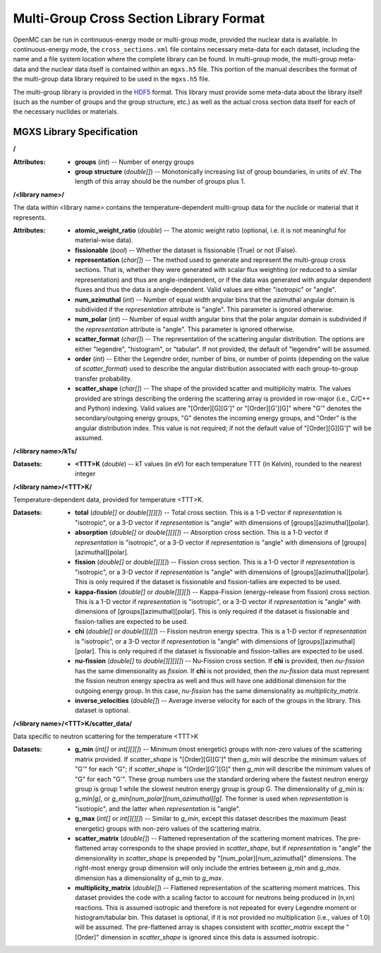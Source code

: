 .. _io_mgxs_library:

========================================
Multi-Group Cross Section Library Format
========================================

OpenMC can be run in continuous-energy mode or multi-group mode, provided the
nuclear data is available.  In continuous-energy mode, the
``cross_sections.xml`` file contains necessary meta-data for each dataset,
including the name and a file system location where the complete library
can be found.  In multi-group mode, the multi-group meta-data and the
nuclear data itself is contained within an ``mgxs.h5`` file.  This portion of
the manual describes the format of the multi-group data library required
to be used in the ``mgxs.h5`` file.

The multi-group library is provided in the HDF5_ format.  This library must
provide some meta-data about the library itself (such as the number of
groups and the group structure, etc.) as well as the actual cross section
data itself for each of the necessary nuclides or materials.

.. _HDF5: http://www.hdfgroup.org/HDF5/

.. _mgxs_lib_spec:

--------------------------
MGXS Library Specification
--------------------------

**/**

:Attributes: - **groups** (*int*) -- Number of energy groups
             - **group structure** (*double[]*) -- Monotonically increasing
               list of group boundaries, in units of eV.  The length of this
               array should be the number of groups plus 1.

**/<library name>/**

The data within <library name> contains the temperature-dependent multi-group
data for the nuclide or material that it represents.

:Attributes: - **atomic_weight_ratio** (*double*) -- The atomic weight ratio
               (optional, i.e. it is not meaningful for material-wise data).
             - **fissionable** (*bool*) -- Whether the dataset is fissionable
               (True) or not (False).
             - **representation** (*char[]*) -- The method used to generate and
               represent the multi-group cross sections.  That is, whether they
               were generated with scalar flux weighting (or reduced to a
               similar representation) and thus are angle-independent, or if the
               data was generated with angular dependent fluxes and thus the
               data is angle-dependent.  Valid values are either "isotropic" or
               "angle".
             - **num_azimuthal** (*int*) -- Number of equal width angular bins
               that the azimuthal angular domain is subdivided if the
               `representation` attribute is "angle". This parameter is
               ignored otherwise.
             - **num_polar** (*int*) -- Number of equal width angular bins
               that the polar angular domain is subdivided if the
               `representation` attribute is "angle". This parameter is
               ignored otherwise.
             - **scatter_format** (*char[]*) -- The representation of the
               scattering angular distribution.  The options are either
               "legendre", "histogram", or "tabular".  If not provided, the
               default of "legendre" will be assumed.
             - **order** (*int*) -- Either the Legendre order, number of bins,
               or number of points (depending on the value of `scatter_format`)
               used to describe the angular distribution associated with each
               group-to-group transfer probability.
             - **scatter_shape** (*char[]*) -- The shape of the provided
               scatter and multiplicity matrix. The values provided are strings
               describing the ordering the scattering array is provided in
               row-major (i.e., C/C++ and Python) indexing. Valid values are
               "[Order][G][G']" or "[Order][G'][G]" where "G'" denotes the
               secondary/outgoing energy groups, "G" denotes the incoming
               energy groups, and "Order" is the angular distribution index.
               This value is not required; if not the default value of
               "[Order][G][G']" will be assumed.

**/<library name>/kTs/**

:Datasets:
           - **<TTT>K** (*double*) -- kT values (in eV) for each temperature
             TTT (in Kelvin), rounded to the nearest integer

**/<library name>/<TTT>K/**

Temperature-dependent data, provided for temperature <TTT>K.

:Datasets: - **total** (*double[]* or *double[][][]*) -- Total cross section.
             This is a 1-D vector if `representation` is "isotropic", or a 3-D
             vector if `representation` is "angle" with dimensions of
             [groups][azimuthal][polar].
           - **absorption** (*double[]* or *double[][][]*) -- Absorption
             cross section.
             This is a 1-D vector if `representation` is "isotropic", or a 3-D
             vector if `representation` is "angle" with dimensions of
             [groups][azimuthal][polar].
           - **fission** (*double[]* or *double[][][]*) -- Fission
             cross section.
             This is a 1-D vector if `representation` is "isotropic", or a 3-D
             vector if `representation` is "angle" with dimensions of
             [groups][azimuthal][polar].  This is only required if the dataset
             is fissionable and fission-tallies are expected to be used.
           - **kappa-fission** (*double[]* or *double[][][]*) -- Kappa-Fission
             (energy-release from fission) cross section.
             This is a 1-D vector if `representation` is "isotropic", or a 3-D
             vector if `representation` is "angle" with dimensions of
             [groups][azimuthal][polar].  This is only required if the dataset
             is fissionable and fission-tallies are expected to be used.
           - **chi** (*double[]* or *double[][][]*) -- Fission neutron energy
             spectra.
             This is a 1-D vector if `representation` is "isotropic", or a 3-D
             vector if `representation` is "angle" with dimensions of
             [groups][azimuthal][polar].  This is only required if the dataset
             is fissionable and fission-tallies are expected to be used.
           - **nu-fission** (*double[]* to *double[][][][]*) -- Nu-Fission
             cross section.
             If **chi** is provided, then `nu-fission` has the same
             dimensionality as `fission`.  If **chi** is not provided, then
             the `nu-fission` data must represent the fission neutron energy
             spectra as well and thus will have one additional dimension
             for the outgoing energy group.  In this case, `nu-fission` has the
             same dimensionality as `multiplicity_matrix`.
           - **inverse_velocities** (*double[]*) -- Average inverse velocity
             for each of the groups in the library. This dataset is optional.

**/<library name>/<TTT>K/scatter_data/**

Data specific to neutron scattering for the temperature <TTT>K

:Datasets: - **g_min** (*int[]* or *int[][][]*) --
             Minimum (most energetic) groups with non-zero values of
             the scattering matrix provided.  If `scatter_shape` is
             "[Order][G][G']" then `g_min` will describe the minimum values
             of "G'" for each "G"; if `scatter_shape` is "[Order][G'][G]"
             then `g_min` will describe the minimum values of "G" for each "G'".
             These group numbers use the standard
             ordering where the fastest neutron energy group is group 1 while
             the slowest neutron energy group is group G.
             The dimensionality of `g_min` is:
             `g_min[g]`, or `g_min[num_polar][num_azimuthal][g]`.
             The former is used when `representation` is "isotropic", and the
             latter when `representation` is "angle".
           - **g_max** (*int[]* or *int[][][]*) --
             Similar to `g_min`, except this dataset describes the maximum
             (least energetic) groups with non-zero values of
             the scattering matrix.
           - **scatter_matrix** (*double[]*) -- Flattened representation of the
             scattering moment matrices. The pre-flattened array corresponds to
             the shape provied in `scatter_shape`, but if `representation` is
             "angle" the dimensionality in `scatter_shape` is prepended by
             "[num_polar][num_azimuthal]" dimensions. The right-most energy
             group dimension will only include the entries between `g_min` and
             `g_max`.
             dimension has a dimensionality of `g_min` to `g_max`.
           - **multiplicity_matrix** (*double[]*) -- Flattened representation of
             the scattering moment matrices. This dataset provides the code with
             a scaling factor to account for neutrons being produced in (n,xn)
             reactions. This is assumed isotropic and therefore is not repeated
             for every Legendre moment or histogram/tabular bin. This dataset is
             optional, if it is not provided no multiplication (i.e., values of
             1.0) will be assumed.
             The pre-flattened array is shapes consistent with `scatter_matrix`
             except the "[Order]" dimension in `scatter_shape` is ignored since
             this data is assumed isotropic.

